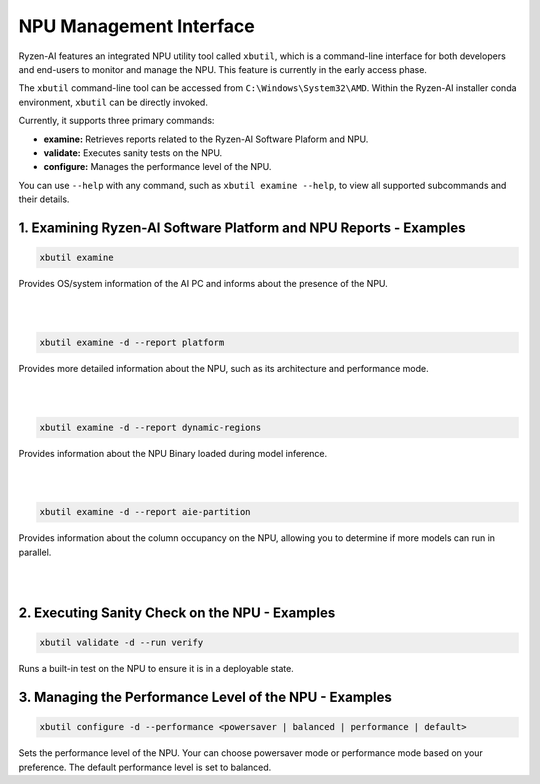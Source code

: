 NPU Management Interface
========================

Ryzen-AI features an integrated NPU utility tool called ``xbutil``, which is a command-line interface for both developers and end-users to monitor and manage the NPU. This feature is currently in the early access phase. 

The ``xbutil`` command-line tool can be accessed from ``C:\Windows\System32\AMD``. Within the Ryzen-AI installer conda environment, ``xbutil`` can be directly invoked.

Currently, it supports three primary commands:

- **examine:** Retrieves reports related to the Ryzen-AI Software Plaform and NPU.
- **validate:** Executes sanity tests on the NPU.
- **configure:** Manages the performance level of the NPU.

You can use ``--help`` with any command, such as ``xbutil examine --help``, to view all supported subcommands and their details.

1. Examining Ryzen-AI Software Platform and NPU Reports - Examples
------------------------------------------------------------------

.. code-block:: shell

   xbutil examine
    
Provides OS/system information of the AI PC and informs about the presence of the NPU. 

|
|

.. code-block:: shell

   xbutil examine -d --report platform
 
Provides more detailed information about the NPU, such as its architecture and performance mode.

|
|

.. code-block:: shell

   xbutil examine -d --report dynamic-regions
 
Provides information about the NPU Binary loaded during model inference.

|
|
.. code-block:: shell

   xbutil examine -d --report aie-partition
 
Provides information about the column occupancy on the NPU, allowing you to determine if more models can run in parallel.

|
|
2. Executing Sanity Check on the NPU - Examples
------------------------------------------------

.. code-block:: shell

   xbutil validate -d --run verify

Runs a built-in test on the NPU to ensure it is in a deployable state.

3. Managing the Performance Level of the NPU - Examples
---------------------------------------------------------

.. code-block:: shell

   xbutil configure -d --performance <powersaver | balanced | performance | default>

Sets the performance level of the NPU. Your can choose powersaver mode or performance mode based on your preference. The default performance level is set to balanced.
